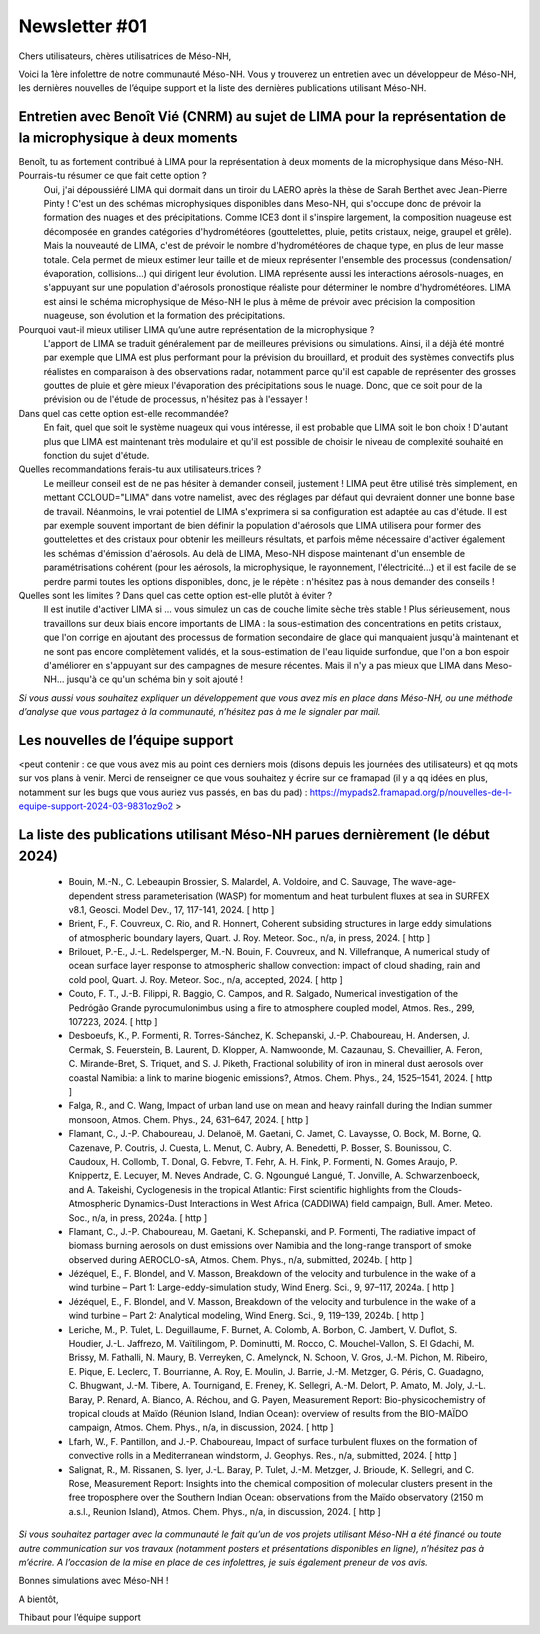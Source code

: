 Newsletter     #01
================================================

Chers utilisateurs, chères utilisatrices de Méso-NH,

Voici la 1ère infolettre de notre communauté Méso-NH. Vous y trouverez un entretien avec un développeur de Méso-NH, les dernières nouvelles de l’équipe support et la liste des dernières publications utilisant Méso-NH.

.. image: photo_bv.png


Entretien avec Benoît Vié (CNRM) au sujet de LIMA pour la représentation de la microphysique à deux moments
*******************************************************************************************************************

Benoît, tu as fortement contribué à LIMA pour la représentation à deux moments de la microphysique dans Méso-NH. Pourrais-tu résumer ce que fait cette option ?
  Oui, j'ai dépoussiéré LIMA qui dormait dans un tiroir du LAERO après la thèse de Sarah Berthet avec Jean-Pierre Pinty ! C'est un des schémas microphysiques disponibles dans Meso-NH, qui s'occupe donc de prévoir la formation des nuages et des précipitations. Comme ICE3 dont il s'inspire largement, la composition nuageuse est décomposée en grandes catégories d'hydrométéores (gouttelettes, pluie, petits cristaux, neige, graupel et grêle). Mais la nouveauté de LIMA, c'est de prévoir le nombre d'hydrométéores de chaque type, en plus de leur masse totale. Cela permet de mieux estimer leur taille et de mieux représenter l'ensemble des processus (condensation/évaporation, collisions...) qui dirigent leur évolution. LIMA représente aussi les interactions aérosols-nuages, en s'appuyant sur une population d'aérosols pronostique réaliste pour déterminer le nombre d'hydrométéores. LIMA est ainsi le schéma microphysique de Méso-NH le plus à même de prévoir avec précision la composition nuageuse, son évolution et la formation des précipitations.

Pourquoi vaut-il mieux utiliser LIMA qu’une autre représentation de la microphysique ?
  L'apport de LIMA se traduit généralement par de meilleures prévisions ou simulations. Ainsi, il a déjà été montré par exemple que LIMA est plus performant pour la prévision du brouillard, et produit des systèmes convectifs plus réalistes en comparaison à des observations radar, notamment parce qu'il est capable de représenter des grosses gouttes de pluie et gère mieux l'évaporation des précipitations sous le nuage. Donc, que ce soit pour de la prévision ou de l'étude de processus, n'hésitez pas à l'essayer !

Dans quel cas cette option est-elle recommandée?
  En fait, quel que soit le système nuageux qui vous intéresse, il est probable que LIMA soit le bon choix ! D'autant plus que LIMA est maintenant très modulaire et qu'il est possible de choisir le niveau de complexité souhaité en fonction du sujet d'étude.

Quelles recommandations ferais-tu aux utilisateurs.trices ? 
  Le meilleur conseil est de ne pas hésiter à demander conseil, justement ! LIMA peut être utilisé très simplement, en mettant CCLOUD="LIMA" dans votre namelist, avec des réglages par défaut qui devraient donner une bonne base de travail. Néanmoins, le vrai potentiel de LIMA s'exprimera si sa configuration est adaptée au cas d'étude. Il est par exemple souvent important de bien définir la population d'aérosols que LIMA utilisera pour former des gouttelettes et des cristaux pour obtenir les meilleurs résultats, et parfois même nécessaire d'activer également les schémas d'émission d'aérosols. Au delà de LIMA, Meso-NH dispose maintenant d'un ensemble de paramétrisations cohérent (pour les aérosols, la microphysique, le rayonnement, l'électricité...) et il est facile de se perdre parmi toutes les options disponibles, donc, je le répète : n'hésitez pas à nous demander des conseils !

Quelles sont les limites ? Dans quel cas cette option est-elle plutôt à éviter ?
  Il est inutile d'activer LIMA si ... vous simulez un cas de couche limite sèche très stable ! Plus sérieusement, nous travaillons sur deux biais encore importants de LIMA : la sous-estimation des concentrations en petits cristaux, que l'on corrige en ajoutant des processus de formation secondaire de glace qui manquaient jusqu'à maintenant et ne sont pas encore complètement validés, et la sous-estimation de l'eau liquide surfondue, que l'on a bon espoir d'améliorer en s'appuyant sur des campagnes de mesure récentes. Mais il n'y a pas mieux que LIMA dans Meso-NH... jusqu'à ce qu'un schéma bin y soit ajouté !


*Si vous aussi vous souhaitez expliquer un développement que vous avez mis en place dans Méso-NH, ou une méthode d’analyse que vous partagez à la communauté, n’hésitez pas à me le signaler par mail.*

Les nouvelles de l’équipe support
***********************************

<peut contenir :  ce que vous avez mis au point ces derniers mois (disons depuis les journées des utilisateurs) et qq mots sur vos plans à venir. Merci de renseigner ce que vous souhaitez y écrire sur ce framapad (il y a qq idées en plus, notamment sur les bugs que vous auriez vus passés, en bas du pad) : https://mypads2.framapad.org/p/nouvelles-de-l-equipe-support-2024-03-9831oz9o2 >

La liste des publications utilisant Méso-NH parues dernièrement (le début 2024)
***********************************************************************************

    • Bouin, M.-N., C. Lebeaupin Brossier, S. Malardel, A. Voldoire, and C. Sauvage, The wave-age-dependent stress parameterisation (WASP) for momentum and heat turbulent fluxes at sea in SURFEX v8.1, Geosci. Model Dev., 17, 117-141, 2024. [ http ]
    • Brient, F., F. Couvreux, C. Rio, and R. Honnert, Coherent subsiding structures in large eddy simulations of atmospheric boundary layers, Quart. J. Roy. Meteor. Soc., n/a, in press, 2024. [ http ]
    • Brilouet, P.-E., J.-L. Redelsperger, M.-N. Bouin, F. Couvreux, and N. Villefranque, A numerical study of ocean surface layer response to atmospheric shallow convection: impact of cloud shading, rain and cold pool, Quart. J. Roy. Meteor. Soc., n/a, accepted, 2024. [ http ]
    • Couto, F. T., J.-B. Filippi, R. Baggio, C. Campos, and R. Salgado, Numerical investigation of the Pedrógão Grande pyrocumulonimbus using a fire to atmosphere coupled model, Atmos. Res., 299, 107223, 2024. [ http ]
    • Desboeufs, K., P. Formenti, R. Torres-Sánchez, K. Schepanski, J.-P. Chaboureau, H. Andersen, J. Cermak, S. Feuerstein, B. Laurent, D. Klopper, A. Namwoonde, M. Cazaunau, S. Chevaillier, A. Feron, C. Mirande-Bret, S. Triquet, and S. J. Piketh, Fractional solubility of iron in mineral dust aerosols over coastal Namibia: a link to marine biogenic emissions?, Atmos. Chem. Phys., 24, 1525–1541, 2024. [ http ]
    • Falga, R., and C. Wang, Impact of urban land use on mean and heavy rainfall during the Indian summer monsoon, Atmos. Chem. Phys., 24, 631–647, 2024. [ http ]
    • Flamant, C., J.-P. Chaboureau, J. Delanoë, M. Gaetani, C. Jamet, C. Lavaysse, O. Bock, M. Borne, Q. Cazenave, P. Coutris, J. Cuesta, L. Menut, C. Aubry, A. Benedetti, P. Bosser, S. Bounissou, C. Caudoux, H. Collomb, T. Donal, G. Febvre, T. Fehr, A. H. Fink, P. Formenti, N. Gomes Araujo, P. Knippertz, E. Lecuyer, M. Neves Andrade, C. G. Ngoungué Langué, T. Jonville, A. Schwarzenboeck, and A. Takeishi, Cyclogenesis in the tropical Atlantic: First scientific highlights from the Clouds-Atmospheric Dynamics-Dust Interactions in West Africa (CADDIWA) field campaign, Bull. Amer. Meteo. Soc., n/a, in press, 2024a. [ http ]
    • Flamant, C., J.-P. Chaboureau, M. Gaetani, K. Schepanski, and P. Formenti, The radiative impact of biomass burning aerosols on dust emissions over Namibia and the long-range transport of smoke observed during AEROCLO-sA, Atmos. Chem. Phys., n/a, submitted, 2024b. [ http ]
    • Jézéquel, E., F. Blondel, and V. Masson, Breakdown of the velocity and turbulence in the wake of a wind turbine – Part 1: Large-eddy-simulation study, Wind Energ. Sci., 9, 97–117, 2024a. [ http ]
    • Jézéquel, E., F. Blondel, and V. Masson, Breakdown of the velocity and turbulence in the wake of a wind turbine – Part 2: Analytical modeling, Wind Energ. Sci., 9, 119–139, 2024b. [ http ]
    • Leriche, M., P. Tulet, L. Deguillaume, F. Burnet, A. Colomb, A. Borbon, C. Jambert, V. Duflot, S. Houdier, J.-L. Jaffrezo, M. Vaïtilingom, P. Dominutti, M. Rocco, C. Mouchel-Vallon, S. El Gdachi, M. Brissy, M. Fathalli, N. Maury, B. Verreyken, C. Amelynck, N. Schoon, V. Gros, J.-M. Pichon, M. Ribeiro, E. Pique, E. Leclerc, T. Bourrianne, A. Roy, E. Moulin, J. Barrie, J.-M. Metzger, G. Péris, C. Guadagno, C. Bhugwant, J.-M. Tibere, A. Tournigand, E. Freney, K. Sellegri, A.-M. Delort, P. Amato, M. Joly, J.-L. Baray, P. Renard, A. Bianco, A. Réchou, and G. Payen, Measurement Report: Bio-physicochemistry of tropical clouds at Maïdo (Réunion Island, Indian Ocean): overview of results from the BIO-MAÏDO campaign, Atmos. Chem. Phys., n/a, in discussion, 2024. [ http ]
    • Lfarh, W., F. Pantillon, and J.-P. Chaboureau, Impact of surface turbulent fluxes on the formation of convective rolls in a Mediterranean windstorm, J. Geophys. Res., n/a, submitted, 2024. [ http ]
    • Salignat, R., M. Rissanen, S. Iyer, J.-L. Baray, P. Tulet, J.-M. Metzger, J. Brioude, K. Sellegri, and C. Rose, Measurement Report: Insights into the chemical composition of molecular clusters present in the free troposphere over the Southern Indian Ocean: observations from the Maïdo observatory (2150 m a.s.l., Reunion Island), Atmos. Chem. Phys., n/a, in discussion, 2024. [ http ]

*Si vous souhaitez partager avec la communauté le fait qu’un de vos projets utilisant Méso-NH a été financé ou toute autre communication sur vos travaux (notamment posters et présentations disponibles en ligne), n’hésitez pas à m’écrire. A l’occasion de la mise en place de ces infolettres, je suis également preneur de vos avis.*

Bonnes simulations avec Méso-NH !

A bientôt,

Thibaut
pour l’équipe support
